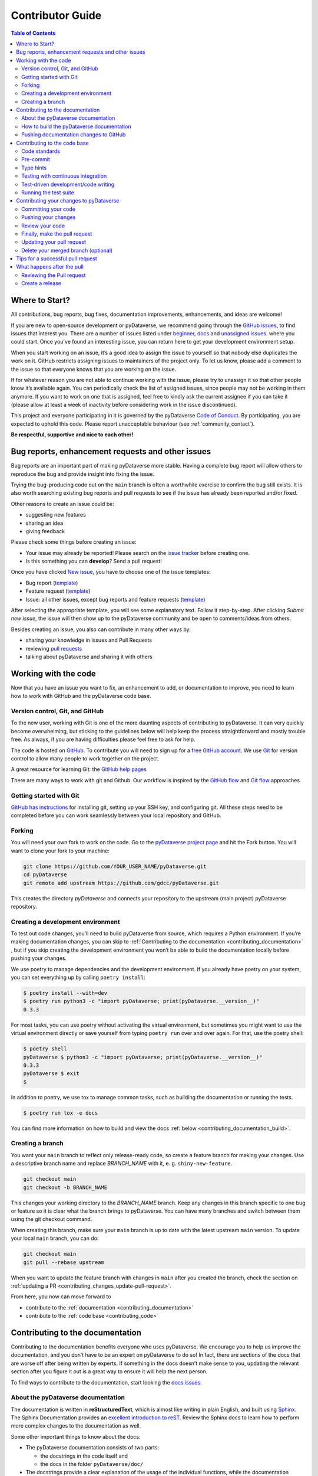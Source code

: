 Contributor Guide
=========================================

.. contents:: Table of Contents
  :local:

.. _contributing_get-started:

Where to Start?
-----------------------------

All contributions, bug reports, bug fixes, documentation improvements,
enhancements, and ideas are welcome!

If you are new to open-source development or pyDataverse, we recommend going
through the `GitHub issues <https://github.com/gdcc/pyDataverse/issues>`_,
to find issues that interest you. There are a number of issues listed under
`beginner <https://github.com/gdcc/pyDataverse/labels/info%3Abeginner>`_,
`docs <https://github.com/gdcc/pyDataverse/labels/pkg%3Adocs>`_
and `unassigned issues <https://github.com/gdcc/pyDataverse/issues?q=is%3Aopen++no%3Aassignee+>`_.
where you could start.
Once you've found an interesting issue, you can return here to
get your development environment setup.

When you start working on an issue, it’s a good idea to assign the issue
to yourself so that nobody else duplicates the work on it. GitHub restricts
assigning issues to maintainers of the project only. To let us know, please
add a comment to the issue so that everyone knows that you are working
on the issue.

If for whatever reason you
are not able to continue working with the issue, please try to unassign it so that
other people know it’s available again. You can periodically check the list of assigned issues,
since people may not be working in them anymore. If you want to work on one that
is assigned, feel free to kindly ask the current assignee if you can take it
(please allow at least a week of inactivity before considering work in the issue
discontinued).

This project and everyone participating in it is governed by the pyDataverse
`Code of Conduct <https://github.com/gdcc/pyDataverse/blob/master/CODE_OF_CONDUCT.md>`_.
By participating, you are expected to uphold this code. Please report
unacceptable behaviour (see :ref:`community_contact`).

**Be respectful, supportive and nice to each other!**

.. _contributing_create-issues:

Bug reports, enhancement requests and other issues
----------------------------------------------------

Bug reports are an important part of making pyDataverse more stable. Having
a complete bug report will allow others to reproduce the bug and provide
insight into fixing the issue.

Trying the bug-producing code out on the ``main`` branch is often a
worthwhile exercise to confirm the bug still exists. It is also worth
searching existing bug reports and pull requests to see if the issue
has already been reported and/or fixed.

Other reasons to create an issue could be:

* suggesting new features
* sharing an idea
* giving feedback

Please check some things before creating an issue:

* Your issue may already be reported! Please search on the `issue tracker <https://github.com/gdcc/pyDataverse/issues>`_ before creating one.
* Is this something you can **develop**? Send a pull request!

Once you have clicked `New issue <https://github.com/gdcc/pyDataverse/issues>`_,
you have to choose one of the issue templates:

* Bug report (`template <https://github.com/gdcc/pyDataverse/blob/master/.github/ISSUE_TEMPLATE/bug-template.md>`__)
* Feature request (`template <https://github.com/gdcc/pyDataverse/blob/master/.github/ISSUE_TEMPLATE/feature-template.md>`__)
* Issue: all other issues, except bug reports and feature requests (`template  <https://github.com/gdcc/pyDataverse/blob/master/.github/ISSUE_TEMPLATE/issue-template.md>`__)

After selecting the appropriate template, you will see some explanatory text. Follow it
step-by-step. After clicking `Submit new issue`, the issue will then show up
to the pyDataverse community and be open to comments/ideas from others.

Besides creating an issue, you also can contribute in many other ways by:

* sharing your knowledge in Issues and Pull Requests
* reviewing `pull requests <https://github.com/gdcc/pyDataverse/pulls>`_
* talking about pyDataverse and sharing it with others


.. _contributing_working-with-code:

Working with the code
-----------------------------

Now that you have an issue you want to fix, an enhancement to add, or
documentation to improve, you need to learn how to work with GitHub
and the pyDataverse code base.


.. _contributing_working-with-code_version-control:

Version control, Git, and GitHub
^^^^^^^^^^^^^^^^^^^^^^^^^^^^^^^^^^^^^^^

To the new user, working with Git is one of the more daunting aspects
of contributing to pyDataverse. It can very quickly become overwhelming, but
sticking to the guidelines below will help keep the process straightforward
and mostly trouble free. As always, if you are having difficulties please
feel free to ask for help.

The code is hosted on `GitHub <https://github.com/>`__. To contribute you will need
to sign up for a `free GitHub account <https://github.com/signup/free>`_.
We use `Git <https://git-scm.com/>`_ for version control to allow many people to
work together on the project.

A great resource for learning Git: the `GitHub help pages <https://help.github.com/>`_

There are many ways to work with git and Github. Our workflow is inspired by the
`GitHub flow <https://guides.github.com/introduction/flow/>`_ and
`Git flow <https://nvie.com/posts/a-successful-git-branching-model/>`_ approaches.


.. _contributing_working-with-code_git:

Getting started with Git
^^^^^^^^^^^^^^^^^^^^^^^^^^^^^^^^^^^^^^^

`GitHub has instructions <https://help.github.com/set-up-git-redirect>`_ for
installing git, setting up your SSH key, and configuring git. All these steps
need to be completed before you can work seamlessly between your local
repository and GitHub.


.. _contributing_working-with-code_forking:

Forking
^^^^^^^^^^^^^^^^^^^^^^^^^^^^^^^^^^^^^^^

You will need your own fork to work on the code. Go to the
`pyDataverse project page <https://github.com/gdcc/pyDataverse/>`_ and hit
the Fork button. You will want to clone your fork to your machine:

.. code-block:: shell

  git clone https://github.com/YOUR_USER_NAME/pyDataverse.git
  cd pyDataverse
  git remote add upstream https://github.com/gdcc/pyDataverse.git

This creates the directory `pyDataverse` and connects your repository
to the upstream (main project) pyDataverse repository.


.. _contributing_working-with-code_development-environment:

Creating a development environment
^^^^^^^^^^^^^^^^^^^^^^^^^^^^^^^^^^^^^^^

To test out code changes, you’ll need to build pyDataverse from source,
which requires a Python environment. If you’re making documentation
changes, you can skip to
:ref:`Contributing to the documentation <contributing_documentation>`
, but if you skip creating the development environment you won’t be
able to build the documentation locally before pushing your changes.

We use poetry to manage dependencies and the development environment.
If you already have poetry on your system, you can set everything up
by calling ``poetry install``:

.. code-block:: shell

  $ poetry install --with=dev
  $ poetry run python3 -c "import pyDataverse; print(pyDataverse.__version__)"
  0.3.3

For most tasks, you can use poetry without activating the virtual environment,
but sometimes you might want to use the virtual environment directly or save
yourself from typing ``poetry run`` over and over again. For that, use the
poetry shell:

.. code-block:: shell

  $ poetry shell
  pyDataverse $ python3 -c "import pyDataverse; print(pyDataverse.__version__)"
  0.3.3
  pyDataverse $ exit
  $

In addition to poetry, we use tox to manage common tasks, such as building the
documentation or running the tests.

.. code-block:: shell

  $ poetry run tox -e docs

You can find more information on how to build and view the docs :ref:`below
<contributing_documentation_build>`.


.. _contributing_working-with-code_create-branch:

Creating a branch
^^^^^^^^^^^^^^^^^^^^^^^^^^^^^^^^^^^^^^^

You want your ``main`` branch to reflect only release-ready code,
so create a feature branch for making your changes. Use a
descriptive branch name and replace `BRANCH_NAME` with it, e. g.
``shiny-new-feature``.

.. code-block:: shell

  git checkout main
  git checkout -b BRANCH_NAME

This changes your working directory to the `BRANCH_NAME` branch.
Keep any changes in this branch specific to one bug or feature so it is
clear what the branch brings to pyDataverse. You can have many
branches and switch between them using the git checkout command.

When creating this branch, make sure your ``main`` branch is up to date
with the latest upstream ``main`` version. To update your local ``main``
branch, you can do:

.. code-block:: shell

  git checkout main
  git pull --rebase upstream

When you want to update the feature branch with changes in ``main`` after
you created the branch, check the section on
:ref:`updating a PR <contributing_changes_update-pull-request>`.


From here, you now can move forward to

- contribute to the :ref:`documentation <contributing_documentation>`
- contribute to the :ref:`code base <contributing_code>`


.. _contributing_documentation:

Contributing to the documentation
-----------------------------------------

Contributing to the documentation benefits everyone who uses pyDataverse.
We encourage you to help us improve the documentation, and you don’t have to
be an expert on pyDataverse to do so! In fact, there are sections of the docs
that are worse off after being written by experts. If something in the docs
doesn’t make sense to you, updating the relevant section after you figure
it out is a great way to ensure it will help the next person.

To find ways to contribute to the documentation, start looking the
`docs issues <https://github.com/gdcc/pyDataverse/labels/pkg%3Adocs>`_.


.. _contributing_documentation_about:

About the pyDataverse documentation
^^^^^^^^^^^^^^^^^^^^^^^^^^^^^^^^^^^^^^^

The documentation is written in **reStructuredText**, which is almost
like writing in plain English, and built using
`Sphinx <https://www.sphinx-doc.org>`_.
The Sphinx Documentation provides an
`excellent introduction to reST <https://www.sphinx-doc.org/en/master/usage/restructuredtext/basics.html>`_.
Review the Sphinx docs to learn how to perform more complex changes to the documentation as well.

Some other important things to know about the docs:

- The pyDataverse documentation consists of two parts:

  - the docstrings in the code itself and
  - the docs in the folder ``pyDataverse/doc/``

- The docstrings provide a clear explanation of the usage of the individual functions, while the documentation consists of tutorial-like overviews per topic together with some other information (what’s new, installation, this page you're viewing right now, etc).
- The docstrings follow the `Numpy Docstring Standard <https://numpydoc.readthedocs.io/en/latest/format.html>`_.


.. _contributing_documentation_build:

How to build the pyDataverse documentation
^^^^^^^^^^^^^^^^^^^^^^^^^^^^^^^^^^^^^^^^^^^^^^^^^^^^^^^^^

**Requirements**

First, you need to have a development environment to be able to build the pyDataverse docs
(see
:ref:`creating a development environment <contributing_working-with-code_development-environment>`
above).


**Building the documentation**

You can build the docs with ``tox``:

.. code-block:: shell

  poetry run tox -e docs

This will create a new virtual environment just for building the docs, install
the relevant dependencies into it, and build the documentation.
You can find the output in docs/build/html and open the file
``docs/build/html/index.html`` in a web browser to see
the full documentation you just built.
If you want to inspect them as if they came from a webserver, run:

.. code-block:: shell

  poetry run python3 -m http.server -d docs/build/html -b 127.1 8090

Then open your browser at `http://127.0.0.1:8090 <http://127.0.0.1:8090/>`__.


.. _contributing_documentation_pushing-changes:

Pushing documentation changes to GitHub
^^^^^^^^^^^^^^^^^^^^^^^^^^^^^^^^^^^^^^^^^^^^^^^^^^^^^^^^^

Each time, a change in the ``main`` branch is pushed to GitHub,
the docs are automatically built by Read the Docs.

There is also a `latest <https://pydataverse.readthedocs.io/en/latest/>`_
documentation, which is not a branch itself, only a forward to ``main``.

As you do not have the rights to commit directly to the
``main`` branch, you have to
:ref:`create a pull request <contributing_changes_pull-request>`
to make this happen.


.. _contributing_code:

Contributing to the code base
-----------------------------

Writing good code is not just about what you write. It is also about
how you write it. During testing, several tools will be run to check
your code for stylistic errors. Thus, good style is suggested for
submitting code to pyDataverse.

You can open a Pull Request at any point during the development process:
when you have little or no code but want to share some screenshots or
general ideas, when you're stuck and need help or advice, or when you're
ready for someone to review your work.


.. _contributing_code_standards:

Code standards
^^^^^^^^^^^^^^^^^^^^^^^^^^^^^^^^^^^^^^^

pyDataverse follows the `PEP8 <https://www.python.org/dev/peps/pep-0008/>`_
standard and uses `Black <https://black.readthedocs.io/en/stable/>`_,
`ruff <https://www.pylint.org/>`_  to ensure a consistent code format
throughout the project.

**Imports**

In Python 3, absolute imports are recommended.

Import formatting: Imports should be alphabetically sorted within
the sections.


**String formatting**

pyDataverse uses f-strings formatting instead of ``%`` and ``.format()``
string formatters.
There is still some code around which uses other conventions, but new code
should usually use f-strings.


.. _contributing_code_pre-commit:

Pre-commit
^^^^^^^^^^^^^^^^^^^^^^^^^^^^^^^^^^^^^^^

You can run many of the styling checks manually. However, we encourage
you to use `pre-commit <https://pre-commit.com/>`_ hooks instead to
automatically run ``black`` and other tools when you make a git commit.

With the ``poetry install --with=dev`` you already installed it, now
you only need to set it up as a git-hook:

.. code-block:: shell

  poetry run pre-commit install

from the root of the pyDataverse repository. Now styling
checks will be run each time you commit changes without your needing to
run each one manually. In addition, using pre-commit will also allow you
to more easily remain up-to-date with our code checks as they change.


.. _contributing_code_type-hints:

Type hints
^^^^^^^^^^^^^^^^^^^^^^^^^^^^^^^^^^^^^^^

pyDataverse strongly encourages the use of
`PEP 484 <https://www.python.org/dev/peps/pep-0484>`_
style type hints. New development should contain type hints!

**Validating type hints**

pyDataverse uses `mypy <http://mypy-lang.org/>`_ to statically analyze the code base and
type hints. After making any change you can ensure your type hints are correct by running

.. code-block:: shell

  poetry run tox -e mypy


.. _contributing_code_testing-with-ci:

Testing with continuous integration
^^^^^^^^^^^^^^^^^^^^^^^^^^^^^^^^^^^^^^^

The pyDataverse test suite will run automatically on `Travis-CI <https://travis-ci.org/>`_
continuous integration service, once your pull request is submitted. However,
if you wish to run the test suite on a branch prior to submitting the pull request,
then the continuous integration services need to be hooked to your GitHub repository.
Instructions are `here <http://about.travis-ci.org/docs/user/getting-started/>`__.

A pull-request will be considered for merging when you have an all ‘green’ build.
If any tests are failing, then you will get a red ‘X’, where you can click through
to see the individual failed tests.

You can find the pyDataverse builds on Travis-CI
`here <https://travis-ci.com/github/gdcc/pyDataverse>`__.


.. _contributing_code_test-driven-development:

Test-driven development/code writing
^^^^^^^^^^^^^^^^^^^^^^^^^^^^^^^^^^^^^^^

pyDataverse is serious about testing and strongly encourages contributors to embrace
`test-driven development (TDD) <https://en.wikipedia.org/wiki/Test-driven_development>`_.
This development process “relies on the repetition of a very short development cycle:
first the developer writes an (initially failing) automated test case that defines a
desired improvement or new function, then produces the minimum amount of code to pass
that test.” So, before actually writing any code, you should write your tests. Often
the test can be taken from the original GitHub issue. However, it is always worth
considering additional use cases and writing corresponding tests.

Adding tests is one of the most common requests after code is pushed to pyDataverse.
Therefore, it is worth getting in the habit of writing tests ahead of time so this
is never an issue.

Like many packages, pyDataverse uses `pytest <https://docs.pytest.org/>`_ and
`tox <https://tox.readthedocs.io/>`_ as test frameworks.

To find open tasks around tests, look at open
`testing issues <https://github.com/gdcc/pyDataverse/labels/pkg%3Atesting>`_.

**Writing tests**

All tests should go into the ``tests/`` subdirectory. This folder contains
many current examples of tests, and we suggest looking to these for inspiration.


Name your tests with a descriptive filename (with prefix ``test_``) and put it
in an appropriate place in the ``tests/`` structure.

Follow the typical pattern of constructing an ``expected`` and comparing versus
the ``result``.


.. _contributing_code_run-test-suite:

Running the test suite
^^^^^^^^^^^^^^^^^^^^^^^^^^^^^^^^^^^^^^^

If you have docker available, by far the easiest way to run the tests is to use
the ``run-tests.sh`` script.
It will spin up a local docker setup with a Dataverse installation and run the
tests with that installation.

.. code-block:: shell

  sh run-tests.sh


**Setup manual testing**

It is possible to run the tests against the live server you have or against
demo.dataverse.org, but we recommend using a local docker-installation to avoid
unnecessary traffic and load against live servers.

**Docker compose service**

If you have not used the ``run-tests.sh`` before, you have to create a
directory ``dv`` and a file ``dv/bootstrap.exposed.env``:

.. code-block:: shell

  mkdir -p dv
  touch dv/bootstrap.exposed.env

After that, you can run the Dataverse server with docker:

.. code-block:: shell

  docker compose -f docker/docker-compose-base.yml --env-file local-test.env up

If you want to login to the web interface, you can use the default username and
password as found in the
`container guide <https://guides.dataverse.org/en/latest/container/running/demo.html>`__.

**Setting up your environment**

Before you can run the tests manually, you have to define following
environment variables:

- BASE_URL: Base URL of your Dataverse installation, without trailing slash (e. g. ``http://localhost:8080``)
- API_TOKEN: API token of Dataverse installation user with proper rights. You
  find it in ``dv/bootstrap.exposed.env`` after you started docker compose and the
  bootstrap process is done.
- API_TOKEN_SUPERUSER: Dataverse installation Superuser, for docker setups use the same token as API_TOKEN.
- DV_VERSION: The version of the Dataverse instance you run, for example the one
  used in the docker container from the ``run-tests.sh`` script. Note that in
  `issue #195 <https://github.com/gdcc/pyDataverse/issues/195>`__, there is a
  Discussion if this should be changed in the future.

.. code-block:: shell

  export API_TOKEN=**SECRET**
  export API_TOKEN_SUPERUSER=**SECRET**
  export BASE_URL=http://localhost:8080
  export DV_VERSION=6.3

Instead of running export, you can also save them in a file called ``.env``:

.. code-block::

  API_TOKEN=**SECRET**
  API_TOKEN_SUPERUSER=**SECRET**
  BASE_URL=http://localhost:8080
  DV_VERSION=6.3

(Advanced) Note that if you aim to setup your tests in an IDE, you might need to
add the variables defined in ``local-test.env`` to your ``.env``, as some IDEs
only allow to specify a single env file.


**Using pytest**

With poetry, tox, and the help of the .env and local-test.env files, you can now
run the tests:

.. code-block:: shell

  poetry run env $(cat local-test.env .env | grep -v '^#' | xargs) tox -e py3

Using ``-e py3`` will automatically select your default python version.
If you have multiple versions available and want to test some of those, you can
replace ``py3`` with, for example, ``py39`` for Python 3.9, ``py311`` for Python
3.11 etc.

The tests can also be run directly with `pytest <https://docs.pytest.org/>`_
inside your Git clone with:

.. code-block:: shell

  poetry run env $(cat local-test.env .env | grep -v '^#' | xargs) pytest

Often it is worth running only a subset of tests first around your changes
before running the entire suite.

The easiest way to do this is with:

.. code-block:: shell

  pytest tests/path/to/test.py -k regex_matching_test_name


**Using Coverage**

pyDataverse supports the usage of code coverage to check how much of the code base
is covered by tests. For this,
`pytest-cov <https://github.com/pytest-dev/pytest-cov>`_ (using
`coverage <https://coverage.readthedocs.io/>`_) and
`coveralls.io <https://coveralls.io/>`_ is used. You can find the coverage
report `here <https://coveralls.io/github/gdcc/pyDataverse>`_.

Run tests with ``coverage`` to create ``html`` and ``xml`` reports as an output. Again,
call it by ``tox``. This creates the generated docs inside ``docs/coverage_html/``.

.. code-block:: shell

  poetry run tox -e coverage

For coveralls, use

.. code-block:: shell

  poetry run tox -e coveralls


**Common issues with setting up IDEs**

- *Problem:* Some IDEs can only specify one environment file

  - Solution: Add the variables from local-test.env to your .env file.

- *Problem:* Some IDEs can not make use of breakpoints during testing

  - Explanation: We configured pytest to use pytest-cov, which interferes with breakpoints.

  - Solution: Add ``PYTEST_ADDOPTS=--no-cov`` to your environment file or your IDE's environment definition.

- *Problem:* VSCode cannot launch the debugger for a test

  - Compare your launch.json entries with this or add this configuration:

    .. code-block:: json

        {
            "name": "Debug Tests",
            "type": "debugpy",
            "request": "launch",
            "program": "${file}",
            "purpose": ["debug-test"],
            "justMyCode": false,
            "env": {"PYTEST_ADDOPTS": "--no-cov"},
            "envFile": "${workspaceFolder}/.env"
        }


.. _contributing_changes:

Contributing your changes to pyDataverse
-----------------------------------------

.. _contributing_changes_commit:

Committing your code
^^^^^^^^^^^^^^^^^^^^^^^^^^^^^^^^^^^^^^^

Before committing your changes, make clear:

- You are on the right branch
- All tests for your change ran successful
- All style and code checks for your change ran successful (mypy, pylint, flake8)
- Keep style fixes to a separate commit to make your pull request more readable

Once you’ve made changes, you can see them by typing:

.. code-block:: shell

  git status

If you have created a new file, it is not being tracked by git. Add it by typing:

.. code-block:: shell

  git add path/to/file-to-be-added.py

Doing ``git status`` again should give something like:

.. code-block:: shell

  # On branch BRANCH_NAME
  #
  #       modified:   relative/path/to/file-you-added.py
  #

Finally, commit your changes to your local repository with an explanatory message.

The following defines how a commit message should be structured. Please reference
the relevant GitHub issues in your commit message using #1234.

- a subject line with < 80 chars.
- One blank line.
- Optionally, a commit message body.

pyDataverse uses a
`commit message template <https://github.com/gdcc/pyDataverse/blob/master/.github/.gitmessage.txt>`_
to pre-fill the commit message, once you create a commit. We recommend,
using it for your commit message.

Now, commit your changes in your local repository:

.. code-block:: shell

  git commit


.. _contributing_changes_push:

Pushing your changes
^^^^^^^^^^^^^^^^^^^^^^^^^^^^^^^^^^^^^^^

When you want your changes to appear publicly on your GitHub page,
push your forked feature branch’s commits:

.. code-block:: shell

  git push origin BRANCH_NAME

Here origin is the default name given to your remote repository on GitHub.
You can see the remote repositories:

.. code-block:: shell

  git remote -v

If you added the upstream repository as described above you will see something like:

.. code-block:: shell

  origin  git@github.com:YOUR_USER_NAME/pyDataverse.git (fetch)
  origin  git@github.com:YOUR_USER_NAME/pyDataverse.git (push)
  upstream        git://github.com/gdcc/pyDataverse.git (fetch)
  upstream        git://github.com/gdcc/pyDataverse.git (push)

Now your code is on GitHub, but it is not yet a part of the pyDataverse project.
For that to happen, a pull request needs to be submitted on GitHub.


.. _contributing_changes_review:

Review your code
^^^^^^^^^^^^^^^^^^^^^^^^^^^^^^^^^^^^^^^

When you’re ready to ask for a code review, file a pull request.
Before you do, once again make sure that you have followed all the
guidelines outlined in this document regarding code style, tests and
documentation. You should also double check your branch changes against
the branch it was based on:

- Navigate to your repository on GitHub – ``https://github.com/YOUR_USER_NAME/pyDataverse``
- Click on the ``Compare & create pull request`` button for your `BRANCH_NAME`
- Select the base and compare branches, if necessary. This will be ``main`` and ``BRANCH_NAME``, respectively.


.. _contributing_changes_pull-request:

Finally, make the pull request
^^^^^^^^^^^^^^^^^^^^^^^^^^^^^^^^^^^^^^^

If everything looks good, you are ready to make a pull request. A
pull request is how code from a local repository becomes available
to the GitHub community and can be looked at and eventually merged
into the ``main`` version. This pull request and its associated changes
will be available in the next release. To submit a pull request:

- Navigate to your repository on GitHub
- Click on the ``Pull Request`` button
- You can then click on ``Commits`` and ``Files Changed`` to make sure everything looks okay one last time
- Write a description of your changes in the ``Preview Discussion`` tab. A `pull request template <https://github.com/gdcc/pyDataverse/blob/master/.github/PULL_REQUEST_TEMPLATE.md>`_ is used to pre-fill the description. Follow the explainationi in it.
- Click ``Send Pull Request``.

This request then goes to the repository maintainers, and they will review the code.

By using GitHub's @mention system in your Pull Request message, you can
ask for feedback from specific people or teams, whether they're down
the hall or ten time zones away.

Once you send a pull request, we can discuss its potential modifications and
even add more commits to it later on.

There's an excellent tutorial on how Pull Requests work in the
`GitHub Help Center <https://help.github.com/articles/using-pull-requests/>`_.


.. _contributing_changes_update-pull-request:

Updating your pull request
^^^^^^^^^^^^^^^^^^^^^^^^^^^^^^^^^^^^^^^

Based on the review you get on your pull request, you will probably
need to make some changes to the code. In that case, you can make
them in your branch, add a new commit to that branch, push it to
GitHub, and the pull request will be automatically updated. Pushing
them to GitHub again is done by:

.. code-block:: shell

  git push origin BRANCH_NAME

This will automatically update your pull request with the latest code
and restart the
:ref:`Continuous Integration tests <contributing_code_testing-with-ci>`.

Another reason you might need to update your pull request is to solve
conflicts with changes that have been merged into the ``develop`` branch
since you opened your pull request.

To do this, you need to “merge upstream develop“ in your branch:

.. code-block:: shell

  git checkout BRANCH_NAME
  git fetch upstream
  git merge upstream/develop

If there are no conflicts (or they could be fixed automatically), a
file with a default commit message will open, and you can simply save
and quit this file.

If there are merge conflicts, you need to solve those conflicts. See
for example in
`the GitHub tutorial on merge conflicts <https://help.github.com/articles/resolving-a-merge-conflict-using-the-command-line/>`_
for an explanation on how to do this. Once the conflicts are merged
and the files where the conflicts were solved are added, you can run
``git commit`` to save those fixes.

If you have uncommitted changes at the moment you want to update the
branch with ``develop``, you will need to ``stash`` them prior to updating
(see the `stash docs <https://git-scm.com/book/en/v2/Git-Tools-Stashing-and-Cleaning>`_).
This will effectively store your changes and they can be reapplied after updating.

After the feature branch has been update locally, you can now update your
pull request by pushing to the branch on GitHub:

.. code-block:: shell

  git push origin BRANCH_NAME


.. _contributing_changes_delete-merged-branch:

Delete your merged branch (optional)
^^^^^^^^^^^^^^^^^^^^^^^^^^^^^^^^^^^^^^^

Once your feature branch is accepted into upstream, you’ll probably
want to get rid of the branch. First, merge upstream develop into your
branch so git knows it is safe to delete your branch:

.. code-block:: shell

  git fetch upstream
  git checkout develop
  git merge upstream/develop

Then you can do:

.. code-block:: shell

  git branch -d BRANCH_NAME

Make sure you use a lower-case -d, or else git won’t warn you if your
feature branch has not actually been merged.

The branch will still exist on GitHub, so to delete it there do:

.. code-block:: shell

  git push origin --delete BRANCH_NAME


.. _contributing_changes_tips:

Tips for a successful pull request
-----------------------------------------

If you have made it to the
:ref:`Review your code <contributing_changes_review>` phase
, one of the core
contributors may take a look. Please note however that a handful of
people are responsible for reviewing all of the contributions, which
can often lead to bottlenecks.

To improve the chances of your pull request being reviewed, you should:

- **Reference an open issue** for non-trivial changes to clarify the PR’s purpose
- **Ensure you have appropriate tests**. These should be the first part of any PR
- **Keep your pull requests as simple as possible**. Larger PRs take longer to review
- **Ensure that CI is in a green state**. Reviewers may not even look otherwise
- Keep :ref:`updating your pull request <contributing_changes_update-pull-request>`, either by request or every few days


.. _contributing_after-pull-request:

What happens after the pull
-----------------------------------------


.. _contributing_after-pull-request_review:

Reviewing the Pull request
^^^^^^^^^^^^^^^^^^^^^^^^^^^^^^^^^^^^^^^

Once a new issue is created, a maintainer adds
`labels <https://github.com/gdcc/pyDataverse/labels>`_
, an assignee and a
`milestone <https://github.com/gdcc/pyDataverse/milestones>`_
to it. Labels are used to separate between issue types and the
status of it, show effected module(s) and to prioritize tasks.
Also at least one responsible person for the next steps is assigned
, and often a milestone too.

The next steps may consist of requests from the assigned person(s)
for further work, questions on
some changes or the okay for the pull request to be merged.

Once all actions are done, including review and documentation, the issue
gets closed. The issue then lives on as an open and transparent
documentation of the work done.


.. _contributing_after-pull-request_create-release:

Create a release
^^^^^^^^^^^^^^^^^^^^^^^^^^^^^^^^^^^^^^^

First, to plan a release, the maintainers:

- define, which issues are part of it and the version number
- create a new milestone for the release (named after the version number)
- and assign all selected issues to the milestone

Once all issues related to the release are closed (except the ones
related to release activities), the release can be created. This includes:

- review documentation and code changes
- test the release
- write release notes
- write a release announcement
- update version number
- tag release name to commit (e. g. ``v0.3.0``), push branch and create pull request
- upload to `PyPI <https://pypi.org/>`_ and `conda-forge  <https://conda-fore.org/>`_

You can find the full release history at :ref:`community_history` and on
`GitHub <https://github.com/gdcc/pyDataverse/releases>`__.

**Versioning**

For pyDataverse, `Semantic versioning <https://semver.org/>`_ is used for releases.


.. _contributing_resources:
